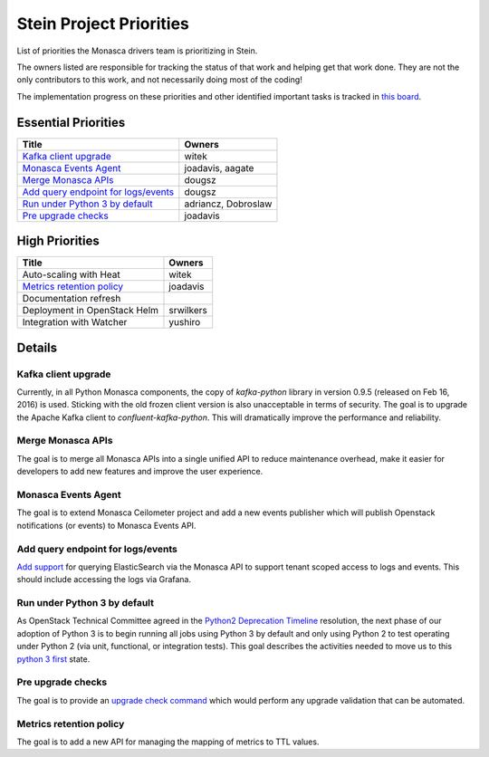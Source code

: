 .. _stein-priorities:

=========================
Stein Project Priorities
=========================

List of priorities the Monasca drivers team is prioritizing in Stein.

The owners listed are responsible for tracking the status of that work and
helping get that work done. They are not the only contributors to this work,
and not necessarily doing most of the coding!

The implementation progress on these priorities and other identified important
tasks is tracked in `this board`_.

.. _this board: https://storyboard.openstack.org/#!/board/111

Essential Priorities
~~~~~~~~~~~~~~~~~~~~

+-----------------------------------------------+-----------------------------+
| Title                                         | Owners                      |
+===============================================+=============================+
| `Kafka client upgrade`_                       | witek                       |
+-----------------------------------------------+-----------------------------+
| `Monasca Events Agent`_                       | joadavis, aagate            |
+-----------------------------------------------+-----------------------------+
| `Merge Monasca APIs`_                         | dougsz                      |
+-----------------------------------------------+-----------------------------+
| `Add query endpoint for logs/events`_         | dougsz                      |
+-----------------------------------------------+-----------------------------+
| `Run under Python 3 by default`_              | adriancz, Dobroslaw         |
+-----------------------------------------------+-----------------------------+
| `Pre upgrade checks`_                         | joadavis                    |
+-----------------------------------------------+-----------------------------+

High Priorities
~~~~~~~~~~~~~~~

+---------------------------------------------+-------------------------+
| Title                                       | Owners                  |
+=============================================+=========================+
| Auto-scaling with Heat                      | witek                   |
+---------------------------------------------+-------------------------+
| `Metrics retention policy`_                 | joadavis                |
+---------------------------------------------+-------------------------+
| Documentation refresh                       |                         |
+---------------------------------------------+-------------------------+
| Deployment in OpenStack Helm                | srwilkers               |
+---------------------------------------------+-------------------------+
| Integration with Watcher                    | yushiro                 |
+---------------------------------------------+-------------------------+

Details
~~~~~~~

Kafka client upgrade
--------------------

Currently, in all Python Monasca components, the copy of `kafka-python` library
in version 0.9.5 (released on Feb 16, 2016) is used. Sticking with the old
frozen client version is also unacceptable in terms of security. The goal is to
upgrade the Apache Kafka client to `confluent-kafka-python`. This will
dramatically improve the performance and reliability.

Merge Monasca APIs
------------------

The goal is to merge all Monasca APIs into a single unified API to reduce
maintenance overhead, make it easier for developers to add new features and
improve the user experience.

Monasca Events Agent
--------------------

The goal is to extend Monasca Ceilometer project and add a new events publisher
which will publish Openstack notifications (or events) to Monasca Events API.

Add query endpoint for logs/events
----------------------------------

`Add support`_ for querying ElasticSearch via the Monasca API to support tenant
scoped access to logs and events. This should include accessing the logs via
Grafana.

.. _Add support: https://blueprints.launchpad.net/monasca/+spec/log-query-api

Run under Python 3 by default
-----------------------------

As OpenStack Technical Committee agreed in the `Python2 Deprecation Timeline`_
resolution, the next phase of our adoption of Python 3 is to begin running all
jobs using Python 3 by default and only using Python 2 to test operating under
Python 2 (via unit, functional, or integration tests). This goal describes the
activities needed to move us to this `python 3 first`_ state.

.. _Python2 Deprecation Timeline: https://governance.openstack.org/tc/resolutions/20180529-python2-deprecation-timeline.html#python2-deprecation-timeline
.. _Python 3 first: https://governance.openstack.org/tc/goals/stein/python3-first.html

Pre upgrade checks
------------------

The goal is to provide an `upgrade check command`_ which would perform any
upgrade validation that can be automated.

.. _upgrade check command: https://governance.openstack.org/tc/goals/stein/upgrade-checkers.html

Metrics retention policy
------------------------

The goal is to add a new API for managing the mapping of metrics to TTL values.

